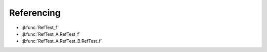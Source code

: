 Referencing
===========

.. jl:function:: RefTest_f()

.. jl:module:: RefTest_A

    .. jl:function:: RefTest_f()

    .. jl:module:: RefTest_B

        .. jl:function:: RefTest_f()


        * :jl:func:`RefTest_f`          # f1
        * :jl:func:`RefTest_A.RefTest_f`       # f2
        * :jl:func:`RefTest_A.RefTest_B.RefTest_f`     # f3
        * :jl:func:`.RefTest_f`         # f3
        * :jl:func:`..RefTest_f`       # f2
        * :jl:func:`...RefTest_f`      # f1
        * :jl:func:`..RefTest_B.RefTest_f`     # f3

    * :jl:func:`RefTest_f`          # f1
    * :jl:func:`RefTest_A.RefTest_f`       # f2
    * :jl:func:`RefTest_A.RefTest_B.RefTest_f`     # f3
    * :jl:func:`RefTest_B.RefTest_f`       # f3
    * :jl:func:`.RefTest_B.RefTest_f`      # f3
    * :jl:func:`.RefTest_f`         # f2
    * :jl:func:`..RefTest_f`       # f1
    * :jl:func:`..RefTest_A.RefTest_f`     # f2

* :jl:func:`RefTest_f`
* :jl:func:`RefTest_A.RefTest_f`
* :jl:func:`RefTest_A.RefTest_B.RefTest_f`